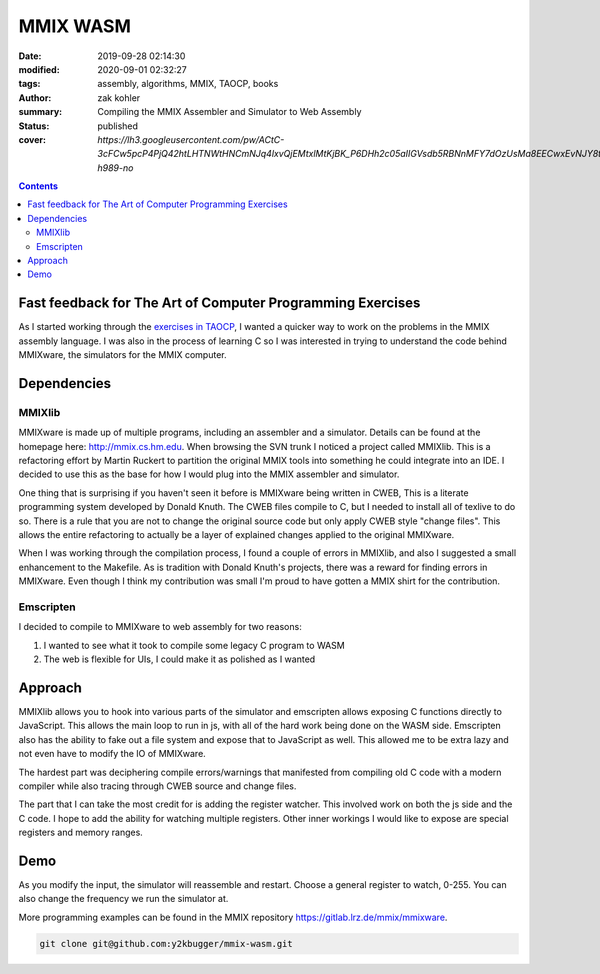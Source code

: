 MMIX WASM
##########

:date: 2019-09-28 02:14:30
:modified: 2020-09-01 02:32:27
:tags: assembly, algorithms, MMIX, TAOCP, books
:author: zak kohler
:summary: Compiling the MMIX Assembler and Simulator to Web Assembly
:status: published
:cover: `https://lh3.googleusercontent.com/pw/ACtC-3cFCw5pcP4PjQ42htLHTNWtHNCmNJq4lxvQjEMtxlMtKjBK_P6DHh2c05aIIGVsdb5RBNnMFY7dOzUsMa8EECwxEvNJY8tTF4hpSk00R7sk52YwUXK55kyJkIC9epT5yxHK_k8DqhKY6qrrMXL1YOaC3Q=w742-h989-no`

..
  Google Photos Album: https://photos.app.goo.gl/dfXck6rcLDcZHtv17

.. contents::

Fast feedback for The Art of Computer Programming Exercises
===========================================================
As I started working through the `exercises in TAOCP <https://blog.y2kbugger.com/reading-taocp-mmix.html>`_, I wanted a quicker way to work on the problems in the MMIX assembly language. I was also in the process of learning C so I was interested in trying to understand the code behind MMIXware, the simulators for the MMIX computer.


Dependencies
============

MMIXlib
-------
MMIXware is made up of multiple programs, including an assembler and a simulator. Details can be found at the homepage here: http://mmix.cs.hm.edu. When browsing the SVN trunk I noticed a project called MMIXlib. This is a refactoring effort by Martin Ruckert to partition the original MMIX tools into something he could integrate into an IDE. I decided to use this as the base for how I would plug into the MMIX assembler and simulator.

One thing that is surprising if you haven't seen it before is MMIXware being written in CWEB, This is a literate programming system developed by Donald Knuth. The CWEB files compile to C, but I needed to install all of texlive to do so. There is a rule that you are not to change the original source code but only apply CWEB style "change files". This allows the entire refactoring to actually be a layer of explained changes applied to the original MMIXware.

When I was working through the compilation process, I found a couple of errors in MMIXlib, and also I suggested a small enhancement to the Makefile. As is tradition with Donald Knuth's projects, there was a reward for finding errors in MMIXware. Even though I think my contribution was small I'm proud to have gotten a MMIX shirt for the contribution.

.. image:: https://lh3.googleusercontent.com/pw/ACtC-3cFCw5pcP4PjQ42htLHTNWtHNCmNJq4lxvQjEMtxlMtKjBK_P6DHh2c05aIIGVsdb5RBNnMFY7dOzUsMa8EECwxEvNJY8tTF4hpSk00R7sk52YwUXK55kyJkIC9epT5yxHK_k8DqhKY6qrrMXL1YOaC3Q=w742-h989-no

Emscripten
----------
I decided to compile to MMIXware to web assembly for two reasons:

1. I wanted to see what it took to compile some legacy C program to WASM
2. The web is flexible for UIs, I could make it as polished as I wanted

Approach
========
MMIXlib allows you to hook into various parts of the simulator and emscripten allows exposing C functions directly to JavaScript. This allows the main loop to run in js, with all of the hard work being done on the WASM side. Emscripten also has the ability to fake out a file system and expose that to JavaScript as well. This allowed me to be extra lazy and not even have to modify the IO of MMIXware.

The hardest part was deciphering compile errors/warnings that manifested from compiling old C code with a modern compiler while also tracing through CWEB source and change files.

The part that I can take the most credit for is adding the register watcher. This involved work on both the js side and the C code. I hope to add the ability for watching multiple registers. Other inner workings I would like to expose are special registers and memory ranges.

Demo
====
As you modify the input, the simulator will reassemble and restart. Choose a general register to watch, 0-255. You can also change the frequency we run the simulator at.

More programming examples can be found in the MMIX repository https://gitlab.lrz.de/mmix/mmixware.

.. code-block:: giturl

   git clone git@github.com:y2kbugger/mmix-wasm.git

.. raw:: html

    <iframe frameborder="0" width="100%" height="1400px"  src="https://d1aby3vgncc46a.cloudfront.net/mmix-wasm.html"></iframe>

